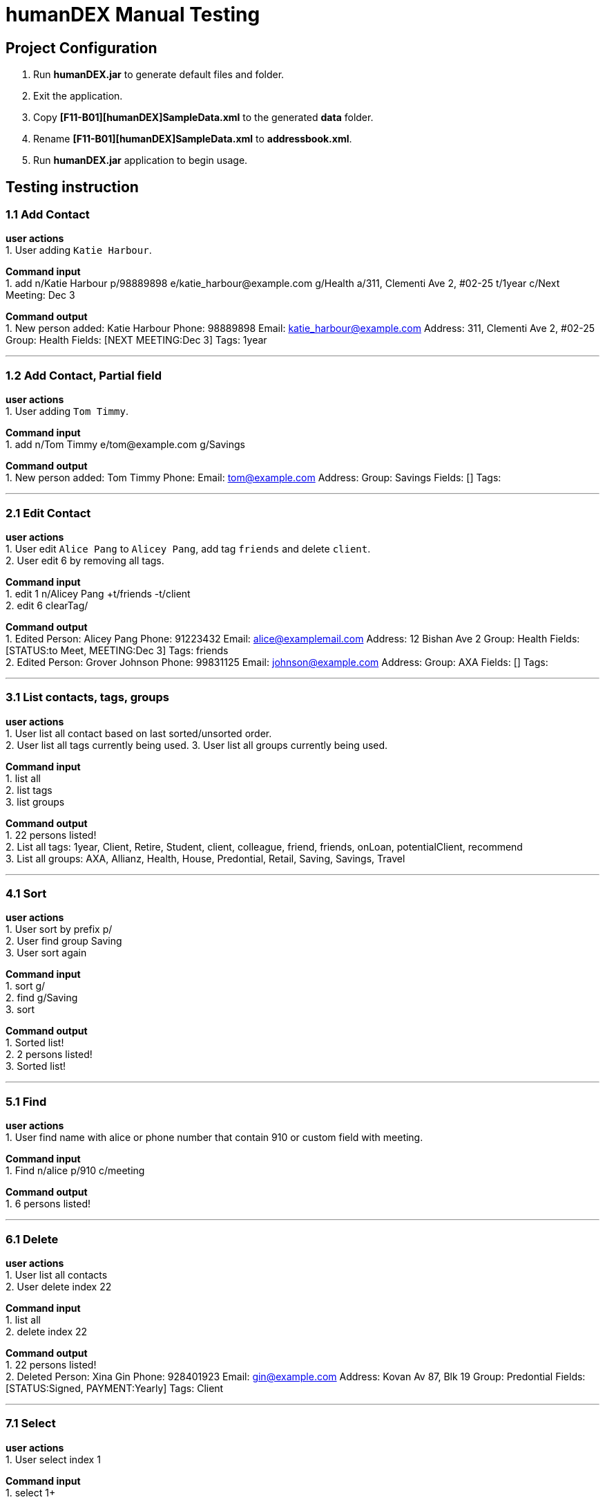 = humanDEX Manual Testing
ifdef::env-github,env-browser[:outfilesuffix: .adoc]
:imagesDir: ../images
:stylesDir: ../stylesheets

== Project Configuration
1. Run *humanDEX.jar* to generate default files and folder. +
2. Exit the application. +
3. Copy *[F11-B01][humanDEX]SampleData.xml* to the generated *data* folder.
4. Rename *[F11-B01][humanDEX]SampleData.xml* to *addressbook.xml*.
5. Run *humanDEX.jar* application to begin usage.

== Testing instruction

=== 1.1 Add Contact

*user actions* +
1. User adding `Katie Harbour`. +

*Command input* +
1. add n/Katie Harbour p/98889898 e/katie_harbour@example.com g/Health a/311, Clementi Ave 2, #02-25 t/1year c/Next Meeting: Dec 3 +

*Command output* +
1. New person added: Katie Harbour Phone: 98889898 Email: katie_harbour@example.com Address: 311, Clementi Ave 2, #02-25 Group: Health Fields: [NEXT MEETING:Dec 3] Tags: 1year +

---
=== 1.2 Add Contact, Partial field

*user actions* +
1. User adding `Tom Timmy`. +

*Command input* +
1. add n/Tom Timmy e/tom@example.com g/Savings +

*Command output* +
1. New person added: Tom Timmy Phone:  Email: tom@example.com Address:  Group: Savings Fields: [] Tags:  +

---
=== 2.1 Edit Contact

*user actions* +
1. User edit `Alice Pang` to `Alicey Pang`, add tag `friends` and delete `client`. +
2. User edit 6 by removing all tags.

*Command input* +
1. edit 1 n/Alicey Pang +t/friends -t/client +
2. edit 6 clearTag/ +

*Command output* +
1. Edited Person: Alicey Pang Phone: 91223432 Email: alice@examplemail.com Address: 12 Bishan Ave 2 Group: Health Fields: [STATUS:to Meet, MEETING:Dec 3] Tags: friends +
2. Edited Person: Grover Johnson Phone: 99831125 Email: johnson@example.com Address:  Group: AXA Fields: [] Tags:  +

---
=== 3.1 List contacts, tags, groups

*user actions* +
1. User list all contact based on last sorted/unsorted order. +
2. User list all tags currently being used.
3. User list all groups currently being used.

*Command input* +
1. list all +
2. list tags +
3. list groups +

*Command output* +
1. 22 persons listed! +
2. List all tags:  1year, Client, Retire, Student, client, colleague, friend, friends, onLoan, potentialClient, recommend +
3. List all groups:  AXA, Allianz, Health, House, Predontial, Retail, Saving, Savings, Travel +

---
=== 4.1 Sort

*user actions* +
1. User sort by prefix p/ +
2. User find group Saving +
3. User sort again +

*Command input* +
1. sort g/ +
2. find g/Saving +
3. sort +

*Command output* +
1. Sorted list! +
2. 2 persons listed! +
3. Sorted list! +

---
=== 5.1 Find

*user actions* +
1. User find name with alice or phone number that contain 910 or custom field with meeting. +

*Command input* +
1. Find n/alice p/910 c/meeting +

*Command output* +
1. 6 persons listed! +

---
=== 6.1 Delete

*user actions* +
1. User list all contacts +
2. User delete index 22 +

*Command input* +
1. list all +
2. delete index 22 +

*Command output* +
1. 22 persons listed! +
2. Deleted Person: Xina Gin Phone: 928401923 Email: gin@example.com Address: Kovan Av 87, Blk 19 Group: Predontial Fields: [STATUS:Signed, PAYMENT:Yearly] Tags: Client +

---
=== 7.1 Select

*user actions* +
1. User select index 1 +

*Command input* +
1. select 1+

*Command output* +
1. Selected Person: 1 +

---
=== 8.1 Undo, Redo

*user actions* +
1. User request undo +
2. User request redo +

*Command input* +
1. undo +
2. redo +

*Command output* +
1. Undo success! +
2. Redo success! +

---
=== 9.1 Password, add

*user actions* +
1. User add password +
2. User exit +
3. Run *humanDEX.jar* +
3. User login using password +

*Command input* +
1. Password pwd/PASSWORD +
2. Exit +
3. PASSWORD +

*Command output* +
1. Password Set +
2. Welcome +

---
=== 9.2 Password, clear

*user actions* +
1. User clear password +

*Command input* +
1. Password pwd/PASSWORD clearPwd/ +

*Command output* +
1. Password Cleared +

---
=== 9.3 Password, change

*user actions* +
1. User add password +
2. User change password +

*Command input* +
1. Password pwd/PASSWORD  +
2. Password pwd/PASSWORD new/NEW_PASSWORD +

*Command output* +
1. Password Set +
2. Password Changed +

---
=== 10.1 Help

*user actions* +
1. User open help. +

*Command input* +
1. help

*Command output* +
1. Opened help window



